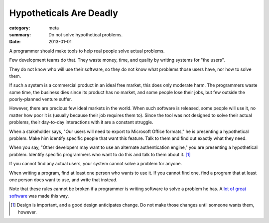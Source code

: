 Hypotheticals Are Deadly
========================

:category: meta
:summary: Do not solve hypothetical problems.
:date: 2013-01-01

A programmer should make tools to help real people solve actual problems.

.. 'quality' should be a link to my unfinished rant on quality being finite.

Few development teams do that. They waste money, time, and quality by writing
systems for "the users".

They do not know who will use their software, so they do not know what problems
those users have, nor how to solve them.

If such a system is a commercial product in an ideal free market, this does
only moderate harm. The programmers waste some time, the business dies since
its product has no market, and some people lose their jobs, but few outside the
poorly-planned venture suffer.

However, there are precious few ideal markets in the world. When such software
is released, some people will use it, no matter how poor it is (usually because
their job requires them to). Since the tool was not designed to solve their
actual problems, their day-to-day interactions with it are a constant struggle.

When a stakeholder says, "Our users will need to export to Microsoft Office
formats," he is presenting a hypothetical problem. Make him identify specific
people that want this feature. Talk to them and find out exactly what they
need.

When you say, "Other developers may want to use an alternate authentication
engine," you are presenting a hypothetical problem. Identify specific
programmers who want to do this and talk to them about it. [#]_

If you cannot find any actual users, your system cannot solve a problem for
anyone.

When writing a program, find at least one person who wants to use it. If you
cannot find one, find a program that at least one person does want to use, and
write that instead.

Note that these rules cannot be broken if a programmer is writing software to
solve a problem he has. A `lot`_ `of`_ `great`_ `software`_ was made this way.

.. [#] Design is important, and a good design anticipates change. Do not make
       those changes until someone wants them, however.
.. _lot: http://paulgraham.com/rootsoflisp.html
.. _of: http://www.emacswiki.org/emacs/EmacsHistory
.. _great: http://www.bay12games.com/dwarves/
.. _software: http://csapp.cs.cmu.edu/3e/docs/chistory.html
